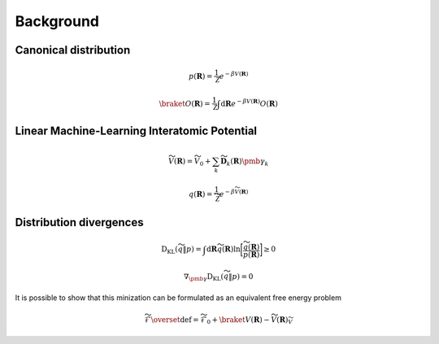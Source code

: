 .. _background:
.. index:: Background


Background
==========


Canonical distribution
----------------------


.. math::
    p(\mathbf{R}) = \frac{1}{\mathcal{Z}} e^{-\beta V(\mathbf{R})}


.. math::
    \braket{O(\mathbf{R})} = \frac{1}{\mathcal{Z}} \int \mathrm{d} \mathbf{R} e^{-\beta V(\mathbf{R})} O(\mathbf{R})


Linear Machine-Learning Interatomic Potential
---------------------------------------------

.. math::
    \widetilde{V}(\mathbf{R}) = \widetilde{V}_0 + \sum_k \widetilde{\mathbf{D}}_k(\mathbf{R}) \pmb{\gamma}_k


.. math::
    q(\mathbf{R}) = \frac{1}{\widetilde{\mathcal{Z}}} e^{-\beta \widetilde{V}(\mathbf{R})}


Distribution divergences
------------------------

.. math::
    \mathrm{D}_{\mathrm{KL}} (\widetilde{q} \Vert p) = \int \mathrm{d} \mathbf{R} \widetilde{q}(\mathbf{R}) \mathrm{ln} \bigg[ \frac{\widetilde{q}(\mathbf{R})}{p(\mathbf{R})} \bigg] \geq 0


.. math::
    \nabla_{\pmb{\gamma}} \mathrm{D}_{\mathrm{KL}} (\widetilde{q} \Vert p) = 0

It is possible to show that this minization can be formulated as an equivalent free energy problem

.. math::
    \widetilde{\mathcal{F}} \overset{\mathrm{def}}{=} \widetilde{\mathcal{F}}_0 + \braket{V(\mathbf{R}) - \widetilde{V}(\mathbf{R})}_{\widetilde{V}}

